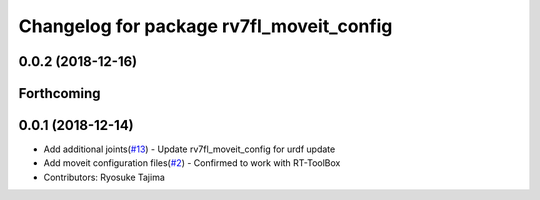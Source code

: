 ^^^^^^^^^^^^^^^^^^^^^^^^^^^^^^^^^^^^^^^^^
Changelog for package rv7fl_moveit_config
^^^^^^^^^^^^^^^^^^^^^^^^^^^^^^^^^^^^^^^^^

0.0.2 (2018-12-16)
------------------

Forthcoming
-----------

0.0.1 (2018-12-14)
------------------
* Add additional joints(`#13 <https://github.com/tork-a/melfa_robot/issues/13>`_)
  - Update rv7fl_moveit_config for urdf update
* Add moveit configuration files(`#2 <https://github.com/tork-a/melfa_robot/issues/2>`_)
  - Confirmed to work with RT-ToolBox
* Contributors: Ryosuke Tajima
